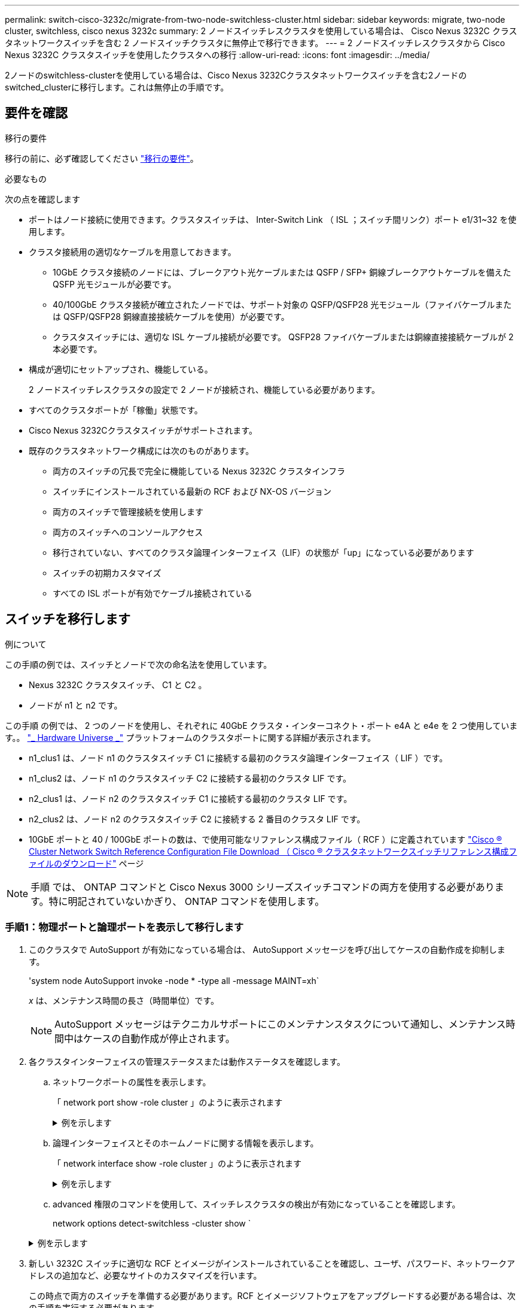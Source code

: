---
permalink: switch-cisco-3232c/migrate-from-two-node-switchless-cluster.html 
sidebar: sidebar 
keywords: migrate, two-node cluster, switchless, cisco nexus 3232c 
summary: 2 ノードスイッチレスクラスタを使用している場合は、 Cisco Nexus 3232C クラスタネットワークスイッチを含む 2 ノードスイッチクラスタに無停止で移行できます。 
---
= 2 ノードスイッチレスクラスタから Cisco Nexus 3232C クラスタスイッチを使用したクラスタへの移行
:allow-uri-read: 
:icons: font
:imagesdir: ../media/


[role="lead"]
2ノードのswitchless-clusterを使用している場合は、Cisco Nexus 3232Cクラスタネットワークスイッチを含む2ノードのswitched_clusterに移行します。これは無停止の手順です。



== 要件を確認

.移行の要件
移行の前に、必ず確認してください link:migrate-requirements-3232c.html["移行の要件"]。

.必要なもの
次の点を確認します

* ポートはノード接続に使用できます。クラスタスイッチは、 Inter-Switch Link （ ISL ；スイッチ間リンク）ポート e1/31~32 を使用します。
* クラスタ接続用の適切なケーブルを用意しておきます。
+
** 10GbE クラスタ接続のノードには、ブレークアウト光ケーブルまたは QSFP / SFP+ 銅線ブレークアウトケーブルを備えた QSFP 光モジュールが必要です。
** 40/100GbE クラスタ接続が確立されたノードでは、サポート対象の QSFP/QSFP28 光モジュール（ファイバケーブルまたは QSFP/QSFP28 銅線直接接続ケーブルを使用）が必要です。
** クラスタスイッチには、適切な ISL ケーブル接続が必要です。 QSFP28 ファイバケーブルまたは銅線直接接続ケーブルが 2 本必要です。


* 構成が適切にセットアップされ、機能している。
+
2 ノードスイッチレスクラスタの設定で 2 ノードが接続され、機能している必要があります。

* すべてのクラスタポートが「稼働」状態です。
* Cisco Nexus 3232Cクラスタスイッチがサポートされます。
* 既存のクラスタネットワーク構成には次のものがあります。
+
** 両方のスイッチの冗長で完全に機能している Nexus 3232C クラスタインフラ
** スイッチにインストールされている最新の RCF および NX-OS バージョン
** 両方のスイッチで管理接続を使用します
** 両方のスイッチへのコンソールアクセス
** 移行されていない、すべてのクラスタ論理インターフェイス（LIF）の状態が「up」になっている必要があります
** スイッチの初期カスタマイズ
** すべての ISL ポートが有効でケーブル接続されている






== スイッチを移行します

.例について
この手順の例では、スイッチとノードで次の命名法を使用しています。

* Nexus 3232C クラスタスイッチ、 C1 と C2 。
* ノードが n1 と n2 です。


この手順 の例では、 2 つのノードを使用し、それぞれに 40GbE クラスタ・インターコネクト・ポート e4A と e4e を 2 つ使用しています。。 link:https://hwu.netapp.com/["_ Hardware Universe _"^] プラットフォームのクラスタポートに関する詳細が表示されます。

* n1_clus1 は、ノード n1 のクラスタスイッチ C1 に接続する最初のクラスタ論理インターフェイス（ LIF ）です。
* n1_clus2 は、ノード n1 のクラスタスイッチ C2 に接続する最初のクラスタ LIF です。
* n2_clus1 は、ノード n2 のクラスタスイッチ C1 に接続する最初のクラスタ LIF です。
* n2_clus2 は、ノード n2 のクラスタスイッチ C2 に接続する 2 番目のクラスタ LIF です。
* 10GbE ポートと 40 / 100GbE ポートの数は、で使用可能なリファレンス構成ファイル（ RCF ）に定義されています https://mysupport.netapp.com/NOW/download/software/sanswitch/fcp/Cisco/netapp_cnmn/download.shtml["Cisco ® Cluster Network Switch Reference Configuration File Download （ Cisco ® クラスタネットワークスイッチリファレンス構成ファイルのダウンロード"^] ページ


[NOTE]
====
手順 では、 ONTAP コマンドと Cisco Nexus 3000 シリーズスイッチコマンドの両方を使用する必要があります。特に明記されていないかぎり、 ONTAP コマンドを使用します。

====


=== 手順1：物理ポートと論理ポートを表示して移行します

. このクラスタで AutoSupport が有効になっている場合は、 AutoSupport メッセージを呼び出してケースの自動作成を抑制します。
+
'system node AutoSupport invoke -node * -type all -message MAINT=xh`

+
_x_ は、メンテナンス時間の長さ（時間単位）です。

+
[NOTE]
====
AutoSupport メッセージはテクニカルサポートにこのメンテナンスタスクについて通知し、メンテナンス時間中はケースの自動作成が停止されます。

====
. 各クラスタインターフェイスの管理ステータスまたは動作ステータスを確認します。
+
.. ネットワークポートの属性を表示します。
+
「 network port show -role cluster 」のように表示されます

+
.例を示します
[%collapsible]
====
[listing]
----
cluster::*> network port show –role cluster
  (network port show)
Node: n1
                                                                       Ignore
                                                  Speed(Mbps) Health   Health
Port      IPspace      Broadcast Domain Link MTU  Admin/Oper  Status   Status
--------- ------------ ---------------- ---- ---- ----------- -------- -----
e4a       Cluster      Cluster          up   9000 auto/40000  -
e4e       Cluster      Cluster          up   9000 auto/40000  -        -
Node: n2
                                                                       Ignore
                                                  Speed(Mbps) Health   Health
Port      IPspace      Broadcast Domain Link MTU  Admin/Oper  Status   Status
--------- ------------ ---------------- ---- ---- ----------- -------- -----
e4a       Cluster      Cluster          up   9000 auto/40000  -
e4e       Cluster      Cluster          up   9000 auto/40000  -
4 entries were displayed.
----
====
.. 論理インターフェイスとそのホームノードに関する情報を表示します。
+
「 network interface show -role cluster 」のように表示されます

+
.例を示します
[%collapsible]
====
[listing]
----
cluster::*> network interface show -role cluster
 (network interface show)
            Logical    Status     Network            Current       Current Is
Vserver     Interface  Admin/Oper Address/Mask       Node          Port    Home
----------- ---------- ---------- ------------------ ------------- ------- ---
Cluster
            n1_clus1   up/up      10.10.0.1/24       n1            e4a     true
            n1_clus2   up/up      10.10.0.2/24       n1            e4e     true
            n2_clus1   up/up      10.10.0.3/24       n2            e4a     true
            n2_clus2   up/up      10.10.0.4/24       n2            e4e     true

4 entries were displayed.
----
====
.. advanced 権限のコマンドを使用して、スイッチレスクラスタの検出が有効になっていることを確認します。
+
network options detect-switchless -cluster show `

+
.例を示します
[%collapsible]
====
次の例の出力は、スイッチレスクラスタの検出が有効であることを示しています。

[listing]
----
cluster::*> network options detect-switchless-cluster show
Enable Switchless Cluster Detection: true
----
====


. 新しい 3232C スイッチに適切な RCF とイメージがインストールされていることを確認し、ユーザ、パスワード、ネットワークアドレスの追加など、必要なサイトのカスタマイズを行います。
+
この時点で両方のスイッチを準備する必要があります。RCF とイメージソフトウェアをアップグレードする必要がある場合は、次の手順を実行する必要があります。

+
.. ネットアップサポートサイトの _Cisco イーサネットスイッチ _ ページにアクセスします。
+
http://support.netapp.com/NOW/download/software/cm_switches/["Cisco イーサネットスイッチ"^]

.. 使用しているスイッチおよび必要なソフトウェアバージョンを、このページの表に記載します。
.. 適切なバージョンの RCF をダウンロードします。
.. 概要 * ページで * continue * をクリックし、ライセンス契約に同意して、 * Download * ページの手順に従ってをダウンロードします。
.. 適切なバージョンのイメージソフトウェアをダウンロードします。
+
https://mysupport.netapp.com/NOW/download/software/sanswitch/fcp/Cisco/netapp_cnmn/download.shtml["Cisco Cluster and Management Network Switch Reference Configuration File のダウンロードページ"^]



. 概要 * ページで * continue * をクリックし、ライセンス契約に同意して、 * Download * ページの手順に従ってをダウンロードします。
. Nexus 3232C スイッチ C1 および C2 では、ノードに接続されているすべてのポート C1 と C2 を無効にします。ただし、 ISL ポート e1/31~32 は無効にしないでください。
+
Cisco コマンドの詳細については、に記載されているガイドを参照してください https://www.cisco.com/c/en/us/support/switches/nexus-3000-series-switches/products-command-reference-list.html["Cisco Nexus 3000 シリーズ NX-OS コマンドリファレンス"^]。

+
.例を示します
[%collapsible]
====
次の例は、 RCF 「 NX3232_RCF_v1_24p10g_24p100g.txt 」でサポートされている設定を使用して、 Nexus 3232C クラスタスイッチ C1 および C2 のポート 1 ～ 30 を無効にする方法を示しています。

[listing]
----
C1# copy running-config startup-config
[########################################] 100% Copy complete.
C1# configure
C1(config)# int e1/1/1-4,e1/2/1-4,e1/3/1-4,e1/4/1-4,e1/5/1-4,e1/6/1-4,e1/7-30
C1(config-if-range)# shutdown
C1(config-if-range)# exit
C1(config)# exit
C2# copy running-config startup-config
[########################################] 100% Copy complete.
C2# configure
C2(config)# int e1/1/1-4,e1/2/1-4,e1/3/1-4,e1/4/1-4,e1/5/1-4,e1/6/1-4,e1/7-30
C2(config-if-range)# shutdown
C2(config-if-range)# exit
C2(config)# exit
----
====
. サポートされているケーブル配線を使用して、 C1 のポート 1/31 および 1/32 を C2 の同じポートに接続します。
. C1 と C2 で ISL ポートが動作していることを確認します。
+
「ポートチャネルの概要」

+
Cisco コマンドの詳細については、に記載されているガイドを参照してください https://www.cisco.com/c/en/us/support/switches/nexus-3000-series-switches/products-command-reference-list.html["Cisco Nexus 3000 シリーズ NX-OS コマンドリファレンス"^]。

+
.例を示します
[%collapsible]
====
次に、 ISL ポートが C1 および C2 で動作していることを確認するために使用される Cisco`show port-channel summary` コマンドの例を示します。

[listing]
----
C1# show port-channel summary
Flags: D - Down         P - Up in port-channel (members)
       I - Individual   H - Hot-standby (LACP only)        s - Suspended    r - Module-removed
       S - Switched     R - Routed
       U - Up (port-channel)
       M - Not in use. Min-links not met
--------------------------------------------------------------------------------
      Port-
Group Channel      Type   Protocol  Member Ports
-------------------------------------------------------------------------------
1     Po1(SU)      Eth    LACP      Eth1/31(P)   Eth1/32(P)

C2# show port-channel summary
Flags: D - Down         P - Up in port-channel (members)
       I - Individual   H - Hot-standby (LACP only)        s - Suspended    r - Module-removed
       S - Switched     R - Routed
       U - Up (port-channel)
       M - Not in use. Min-links not met
--------------------------------------------------------------------------------

Group Port-        Type   Protocol  Member Ports
      Channel
--------------------------------------------------------------------------------
1     Po1(SU)      Eth    LACP      Eth1/31(P)   Eth1/32(P)
----
====
. スイッチ上の隣接デバイスのリストを表示します。
+
Cisco コマンドの詳細については、に記載されているガイドを参照してください https://www.cisco.com/c/en/us/support/switches/nexus-3000-series-switches/products-command-reference-list.html["Cisco Nexus 3000 シリーズ NX-OS コマンドリファレンス"^]。

+
.例を示します
[%collapsible]
====
次に、スイッチ上の隣接デバイスを表示するために使用される Cisco コマンド「 show cdp neighbors 」の例を示します。

[listing]
----
C1# show cdp neighbors
Capability Codes: R - Router, T - Trans-Bridge, B - Source-Route-Bridge
                  S - Switch, H - Host, I - IGMP, r - Repeater,
                  V - VoIP-Phone, D - Remotely-Managed-Device,                   s - Supports-STP-Dispute
Device-ID          Local Intrfce  Hldtme Capability  Platform      Port ID
C2                 Eth1/31        174    R S I s     N3K-C3232C  Eth1/31
C2                 Eth1/32        174    R S I s     N3K-C3232C  Eth1/32
Total entries displayed: 2
C2# show cdp neighbors
Capability Codes: R - Router, T - Trans-Bridge, B - Source-Route-Bridge
                  S - Switch, H - Host, I - IGMP, r - Repeater,
                  V - VoIP-Phone, D - Remotely-Managed-Device,                   s - Supports-STP-Dispute
Device-ID          Local Intrfce  Hldtme Capability  Platform      Port ID
C1                 Eth1/31        178    R S I s     N3K-C3232C  Eth1/31
C1                 Eth1/32        178    R S I s     N3K-C3232C  Eth1/32
Total entries displayed: 2
----
====
. 各ノードのクラスタポート接続を表示します。
+
「 network device-discovery show 」のように表示されます

+
.例を示します
[%collapsible]
====
次の例は、 2 ノードスイッチレスクラスタ構成のクラスタポート接続を示しています。

[listing]
----
cluster::*> network device-discovery show
            Local  Discovered
Node        Port   Device              Interface        Platform
----------- ------ ------------------- ---------------- ----------------
n1         /cdp
            e4a    n2                  e4a              FAS9000
            e4e    n2                  e4e              FAS9000
n2         /cdp
            e4a    n1                  e4a              FAS9000
            e4e    n1                  e4e              FAS9000
----
====
. n1_clus1 と n2_clus1 の LIF をデスティネーションノードの物理ポートに移行します。
+
network interface migrate -vserver cluster-lif_lif-name _source -node-source-node-name-destination-port_destination-port-name_

+
.例を示します
[%collapsible]
====
次の例に示すように、各ローカルノードに対してコマンドを実行する必要があります。

[listing]
----
cluster::*> network interface migrate -vserver cluster -lif n1_clus1 -source-node n1
–destination-node n1 -destination-port e4e
cluster::*> network interface migrate -vserver cluster -lif n2_clus1 -source-node n2
–destination-node n2 -destination-port e4e
----
====




=== 手順2：再割り当てしたLIFをシャットダウンし、ケーブルを外します

. クラスタインターフェイスが正常に移行されたことを確認します。
+
「 network interface show -role cluster 」のように表示されます

+
.例を示します
[%collapsible]
====
次の例は、移行完了後に n1_clus1 と n2_clus1 の LIF の「 Is Home 」ステータスを「 false 」にしています。

[listing]
----
cluster::*> network interface show -role cluster
 (network interface show)
            Logical    Status     Network            Current       Current Is
Vserver     Interface  Admin/Oper Address/Mask       Node          Port    Home
----------- ---------- ---------- ------------------ ------------- ------- ----
Cluster
            n1_clus1   up/up      10.10.0.1/24       n1            e4e     false
            n1_clus2   up/up      10.10.0.2/24       n1            e4e     true
            n2_clus1   up/up      10.10.0.3/24       n2            e4e     false
            n2_clus2   up/up      10.10.0.4/24       n2            e4e     true
 4 entries were displayed.
----
====
. 手順 9 で移行した n1_clus1 LIF と n2_clus1 LIF のクラスタポートをシャットダウンします。
+
'network port modify -node node_name --port_port-name_up-admin false

+
.例を示します
[%collapsible]
====
次の例に示すように、各ポートに対してコマンドを実行する必要があります。

[listing]
----
cluster::*> network port modify -node n1 -port e4a -up-admin false
cluster::*> network port modify -node n2 -port e4a -up-admin false
----
====
. リモートクラスタインターフェイスに ping を実行し、 RPC サーバチェックを実行します。
+
'cluster ping-cluster -node-node-name-'

+
.例を示します
[%collapsible]
====
次の例は、ノード n1 への ping の実行後、 RPC のステータスがと表示されています。

[listing]
----
cluster::*> cluster ping-cluster -node n1

Host is n1 Getting addresses from network interface table...
Cluster n1_clus1 n1        e4a    10.10.0.1
Cluster n1_clus2 n1        e4e    10.10.0.2
Cluster n2_clus1 n2        e4a    10.10.0.3
Cluster n2_clus2 n2        e4e    10.10.0.4
Local = 10.10.0.1 10.10.0.2
Remote = 10.10.0.3 10.10.0.4
Cluster Vserver Id = 4294967293 Ping status:
....
Basic connectivity succeeds on 4 path(s)
Basic connectivity fails on 0 path(s) ................
Detected 9000 byte MTU on 32 path(s):
    Local 10.10.0.1 to Remote 10.10.0.3
    Local 10.10.0.1 to Remote 10.10.0.4
    Local 10.10.0.2 to Remote 10.10.0.3
    Local 10.10.0.2 to Remote 10.10.0.4
Larger than PMTU communication succeeds on 4 path(s) RPC status:
1 paths up, 0 paths down (tcp check)
1 paths up, 0 paths down (ucp check)
----
====
. ノード n1 の e4A からケーブルを外します。
+
実行コンフィギュレーションを参照して、スイッチ C1 （この例ではポート 1/7 ）の最初の 40 GbE ポートを n1 の e4A に接続します（ Nexus 3232C スイッチでサポートされているケーブル接続を使用）。





=== 手順3：クラスタポートを有効にします

. ノード n2 の e4A からケーブルを外します。
+
サポートされているケーブルを使用して、実行構成を参照し、 C1 のポート 1/8 で使用可能な次の 40GbE ポートに e4A を接続します。

. C1 ですべてのノード側ポートを有効にします。
+
Cisco コマンドの詳細については、に記載されているガイドを参照してください https://www.cisco.com/c/en/us/support/switches/nexus-3000-series-switches/products-command-reference-list.html["Cisco Nexus 3000 シリーズ NX-OS コマンドリファレンス"^]。

+
.例を示します
[%collapsible]
====
次の例は、 RCF 「 NX3232_RCF_v1_24p10g_26p100g.txt 」でサポートされている設定を使用して、 Nexus 3232C クラスタスイッチ C1 および C2 でポート 1~30 を有効にします。

[listing]
----
C1# configure
C1(config)# int e1/1/1-4,e1/2/1-4,e1/3/1-4,e1/4/1-4,e1/5/1-4,e1/6/1-4,e1/7-30
C1(config-if-range)# no shutdown
C1(config-if-range)# exit
C1(config)# exit
----
====
. 各ノードで、最初のクラスタポート e4A を有効にします。
+
'network port modify -node node_name --port_port-name_up-admin true

+
.例を示します
[%collapsible]
====
[listing]
----
cluster::*> network port modify -node n1 -port e4a -up-admin true
cluster::*> network port modify -node n2 -port e4a -up-admin true
----
====
. 両方のノードでクラスタが動作していることを確認します。
+
「 network port show -role cluster 」のように表示されます

+
.例を示します
[%collapsible]
====
[listing]
----
cluster::*> network port show –role cluster
  (network port show)
Node: n1
                                                                       Ignore
                                                  Speed(Mbps) Health   Health
Port      IPspace      Broadcast Domain Link MTU  Admin/Oper  Status   Status
--------- ------------ ---------------- ---- ---- ----------- -------- -----
e4a       Cluster      Cluster          up   9000 auto/40000  -
e4e       Cluster      Cluster          up   9000 auto/40000  -        -

Node: n2
                                                                       Ignore
                                                  Speed(Mbps) Health   Health
Port      IPspace      Broadcast Domain Link MTU  Admin/Oper  Status   Status
--------- ------------ ---------------- ---- ---- ----------- -------- -----
e4a       Cluster      Cluster          up   9000 auto/40000  -
e4e       Cluster      Cluster          up   9000 auto/40000  -

4 entries were displayed.
----
====
. 各ノードについて、移行したすべてのクラスタインターコネクト LIF をリバートします。
+
network interface revert -vserver cluster -lif LIF_name です

+
.例を示します
[%collapsible]
====
次の例に示すように、各 LIF をそれぞれのホームポートに個別にリバートする必要があります。

[listing]
----
cluster::*> network interface revert -vserver cluster -lif n1_clus1
cluster::*> network interface revert -vserver cluster -lif n2_clus1
----
====
. すべての LIF がそれぞれのホームポートにリバートされたことを確認します。
+
「 network interface show -role cluster 」のように表示されます

+
Is Home カラムには ' Current Port カラムに一覧表示されているすべてのポートの値 'true' が表示されます表示された値が「 false 」の場合、ポートはリバートされていません。

+
.例を示します
[%collapsible]
====
[listing]
----
cluster::*> network interface show -role cluster
 (network interface show)
            Logical    Status     Network            Current       Current Is
Vserver     Interface  Admin/Oper Address/Mask       Node          Port    Home
----------- ---------- ---------- ------------------ ------------- ------- ----
Cluster
            n1_clus1   up/up      10.10.0.1/24       n1            e4a     true
            n1_clus2   up/up      10.10.0.2/24       n1            e4e     true
            n2_clus1   up/up      10.10.0.3/24       n2            e4a     true
            n2_clus2   up/up      10.10.0.4/24       n2            e4e     true
4 entries were displayed.
----
====




=== 手順4：再割り当てしたLIFを有効にします

. 各ノードのクラスタポート接続を表示します。
+
「 network device-discovery show 」のように表示されます

+
.例を示します
[%collapsible]
====
[listing]
----
cluster::*> network device-discovery show
            Local  Discovered
Node        Port   Device              Interface        Platform
----------- ------ ------------------- ---------------- ----------------
n1         /cdp
            e4a    C1                  Ethernet1/7      N3K-C3232C
            e4e    n2                  e4e              FAS9000
n2         /cdp
            e4a    C1                  Ethernet1/8      N3K-C3232C
            e4e    n1                  e4e              FAS9000
----
====
. 各ノードのコンソールで、 clus2 をポート e4A に移行します。
+
「 network interface migrate cluster-lif_lif-name __ -source-node-source_node-name-destination-node-destination-node-name-destination-port_destination-port_destination-port-name-port_name_`

+
.例を示します
[%collapsible]
====
次の例に示すように、各 LIF をそれぞれのホームポートに個別に移行する必要があります。

[listing]
----
cluster::*> network interface migrate -vserver cluster -lif n1_clus2 -source-node n1
–destination-node n1 -destination-port e4a
cluster::*> network interface migrate -vserver cluster -lif n2_clus2 -source-node n2 –destination-node n2 -destination-port e4a
----
====
. 両方のノードでクラスタポート clus2 LIF をシャットダウンします。
+
「 network port modify 」を参照してください

+
.例を示します
[%collapsible]
====
次の例は ' 指定されたポートを false に設定し ' 両方のノードでポートをシャットダウンする方法を示しています

[listing]
----
cluster::*> network port modify -node n1 -port e4e -up-admin false
cluster::*> network port modify -node n2 -port e4e -up-admin false
----
====
. クラスタの LIF のステータスを確認します。
+
「 network interface show 」を参照してください

+
.例を示します
[%collapsible]
====
[listing]
----
cluster::*> network interface show -role cluster
 (network interface show)
            Logical    Status     Network            Current       Current Is
Vserver     Interface  Admin/Oper Address/Mask       Node          Port    Home
----------- ---------- ---------- ------------------ ------------- ------- ----
Cluster
            n1_clus1   up/up      10.10.0.1/24       n1            e4a     true
            n1_clus2   up/up      10.10.0.2/24       n1            e4a     false
            n2_clus1   up/up      10.10.0.3/24       n2            e4a     true
            n2_clus2   up/up      10.10.0.4/24       n2            e4a     false
4 entries were displayed.
----
====
. ノード n1 の e4e からケーブルを外します。
+
実行構成を参照し、スイッチ c2 （この例ではポート 1/7 ）の最初の 40 GbE ポートをノード n1 の e4e に接続します。 Nexus 3232C スイッチモデルに対応するケーブル接続を使用します。

. ノード n2 の e4e からケーブルを外します。
+
Nexus 3232C スイッチモデルに適したケーブル接続を使用して、実行構成を参照し、 c2 のポート 1 / 8 の次に使用可能な 40GbE ポートに e4e を接続します。

. C2 のすべてのノード側ポートを有効にします。
+
.例を示します
[%collapsible]
====
次の例は、 RCF 「 NX323_RCF _v1.0.1_24p10g_26p100g.txt 」でサポートされている設定を使用して、 Nexus 3132Q-V クラスタスイッチ C1 と C2 のポート 1~30 を有効にします。

[listing]
----
C2# configure
C2(config)# int e1/1/1-4,e1/2/1-4,e1/3/1-4,e1/4/1-4,e1/5/1-4,e1/6/1-4,e1/7-30
C2(config-if-range)# no shutdown
C2(config-if-range)# exit
C2(config)# exit
----
====
. 各ノードで 2 つ目のクラスタポート e4e を有効にします。
+
「 network port modify 」を参照してください

+
.例を示します
[%collapsible]
====
次の例は、各ノードの 2 つ目のクラスタポート e4e を起動した状態を示しています。

[listing]
----
cluster::*> network port modify -node n1 -port e4e -up-admin true
cluster::*> network port modify -node n2 -port e4e -up-admin true
----
====
. 各ノードについて、移行したクラスタインターコネクト LIF をすべてリバートします。「 network interface revert
+
.例を示します
[%collapsible]
====
次の例は、移行された LIF をホームポートにリバートする方法を示しています。

[listing]
----
cluster::*> network interface revert -vserver Cluster -lif n1_clus2
cluster::*> network interface revert -vserver Cluster -lif n2_clus2
----
====
. すべてのクラスタインターコネクトポートがホームポートにリバートされたことを確認します。
+
「 network interface show -role cluster 」のように表示されます

+
Is Home カラムには ' Current Port カラムに一覧表示されているすべてのポートの値 'true' が表示されます表示された値が「 false 」の場合、ポートはリバートされていません。

+
.例を示します
[%collapsible]
====
[listing]
----
cluster::*> network interface show -role cluster
 (network interface show)
            Logical    Status     Network            Current       Current Is
Vserver     Interface  Admin/Oper Address/Mask       Node          Port    Home
----------- ---------- ---------- ------------------ ------------- ------- ----
Cluster
            n1_clus1   up/up      10.10.0.1/24       n1            e4a     true
            n1_clus2   up/up      10.10.0.2/24       n1            e4e     true
            n2_clus1   up/up      10.10.0.3/24       n2            e4a     true
            n2_clus2   up/up      10.10.0.4/24       n2            e4e     true
4 entries were displayed.
----
====
. すべてのクラスタ・インターコネクト・ポートが up 状態になっていることを確認します。
+
「 network port show -role cluster 」のように表示されます

. 各クラスタポートが各ノードに接続されているクラスタスイッチのポート番号を表示します。「 network device-discovery show
+
.例を示します
[%collapsible]
====
[listing]
----
cluster::*> network device-discovery show
            Local  Discovered
Node        Port   Device              Interface        Platform
----------- ------ ------------------- ---------------- ----------------
n1          /cdp
            e4a    C1                  Ethernet1/7      N3K-C3232C
            e4e    C2                  Ethernet1/7      N3K-C3232C
n2          /cdp
            e4a    C1                  Ethernet1/8      N3K-C3232C
            e4e    C2                  Ethernet1/8      N3K-C3232C
----
====
. 検出された監視対象のクラスタスイッチを表示します。
+
「 system cluster-switch show

+
.例を示します
[%collapsible]
====
[listing]
----
cluster::*> system cluster-switch show

Switch                      Type               Address          Model
--------------------------- ------------------ ---------------- ---------------
C1                          cluster-network    10.10.1.101      NX3232CV
Serial Number: FOX000001
Is Monitored: true
Reason:
Software Version: Cisco Nexus Operating System (NX-OS) Software, Version 7.0(3)I6(1)
Version Source: CDP

C2                          cluster-network     10.10.1.102      NX3232CV
Serial Number: FOX000002
Is Monitored: true
Reason:
Software Version: Cisco Nexus Operating System (NX-OS) Software, Version 7.0(3)I6(1)
Version Source: CDP 2 entries were displayed.
----
====
. スイッチレスクラスタの検出によって、スイッチレスクラスタのオプションが disabled に変更されたことを確認します。
+
network options switchless-cluster show

. リモートクラスタインターフェイスに ping を実行し、 RPC サーバチェックを実行します。
+
'cluster ping-cluster -node-node-name-'

+
.例を示します
[%collapsible]
====
[listing]
----
cluster::*> cluster ping-cluster -node n1
Host is n1 Getting addresses from network interface table...
Cluster n1_clus1 n1        e4a    10.10.0.1
Cluster n1_clus2 n1        e4e    10.10.0.2
Cluster n2_clus1 n2        e4a    10.10.0.3
Cluster n2_clus2 n2        e4e    10.10.0.4
Local = 10.10.0.1 10.10.0.2
Remote = 10.10.0.3 10.10.0.4
Cluster Vserver Id = 4294967293
Ping status:
....
Basic connectivity succeeds on 4 path(s)
Basic connectivity fails on 0 path(s) ................
Detected 9000 byte MTU on 32 path(s):
    Local 10.10.0.1 to Remote 10.10.0.3
    Local 10.10.0.1 to Remote 10.10.0.4
    Local 10.10.0.2 to Remote 10.10.0.3
    Local 10.10.0.2 to Remote 10.10.0.4
Larger than PMTU communication succeeds on 4 path(s) RPC status:
1 paths up, 0 paths down (tcp check)
1 paths up, 0 paths down (ucp check)
----
====
. スイッチ関連のログファイルを収集するために、クラスタスイッチヘルスモニタのログ収集機能を有効にします。
+
「 system cluster-switch log setup -password 」と入力します

+
'system cluster-switch log enable-colion

+
.例を示します
[%collapsible]
====
[listing]
----
cluster::*> system cluster-switch log setup-password
Enter the switch name: <return>
The switch name entered is not recognized.
Choose from the following list:
C1
C2

cluster::*> system cluster-switch log setup-password

Enter the switch name: C1
RSA key fingerprint is e5:8b:c6:dc:e2:18:18:09:36:63:d9:63:dd:03:d9:cc
Do you want to continue? {y|n}::[n] y

Enter the password: <enter switch password>
Enter the password again: <enter switch password>

cluster::*> system cluster-switch log setup-password

Enter the switch name: C2
RSA key fingerprint is 57:49:86:a1:b9:80:6a:61:9a:86:8e:3c:e3:b7:1f:b1
Do you want to continue? {y|n}:: [n] y

Enter the password: <enter switch password>
Enter the password again: <enter switch password>

cluster::*> system cluster-switch log enable-collection

Do you want to enable cluster log collection for all nodes in the cluster?
{y|n}: [n] y

Enabling cluster switch log collection.

cluster::*>
----
====
+
[NOTE]
====
これらのコマンドのいずれかでエラーが返される場合は、ネットアップサポートにお問い合わせください。

====
. ケースの自動作成を抑制した場合は、 AutoSupport メッセージを呼び出して作成を再度有効にします。
+
「 system node AutoSupport invoke -node * -type all -message MAINT= end 」というメッセージが表示されます


